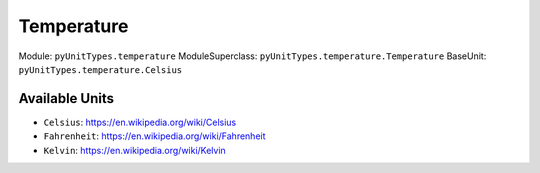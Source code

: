 Temperature
===========

Module: ``pyUnitTypes.temperature``
ModuleSuperclass: ``pyUnitTypes.temperature.Temperature``
BaseUnit: ``pyUnitTypes.temperature.Celsius``

Available Units
---------------

* ``Celsius``: https://en.wikipedia.org/wiki/Celsius
* ``Fahrenheit``: https://en.wikipedia.org/wiki/Fahrenheit
* ``Kelvin``: https://en.wikipedia.org/wiki/Kelvin